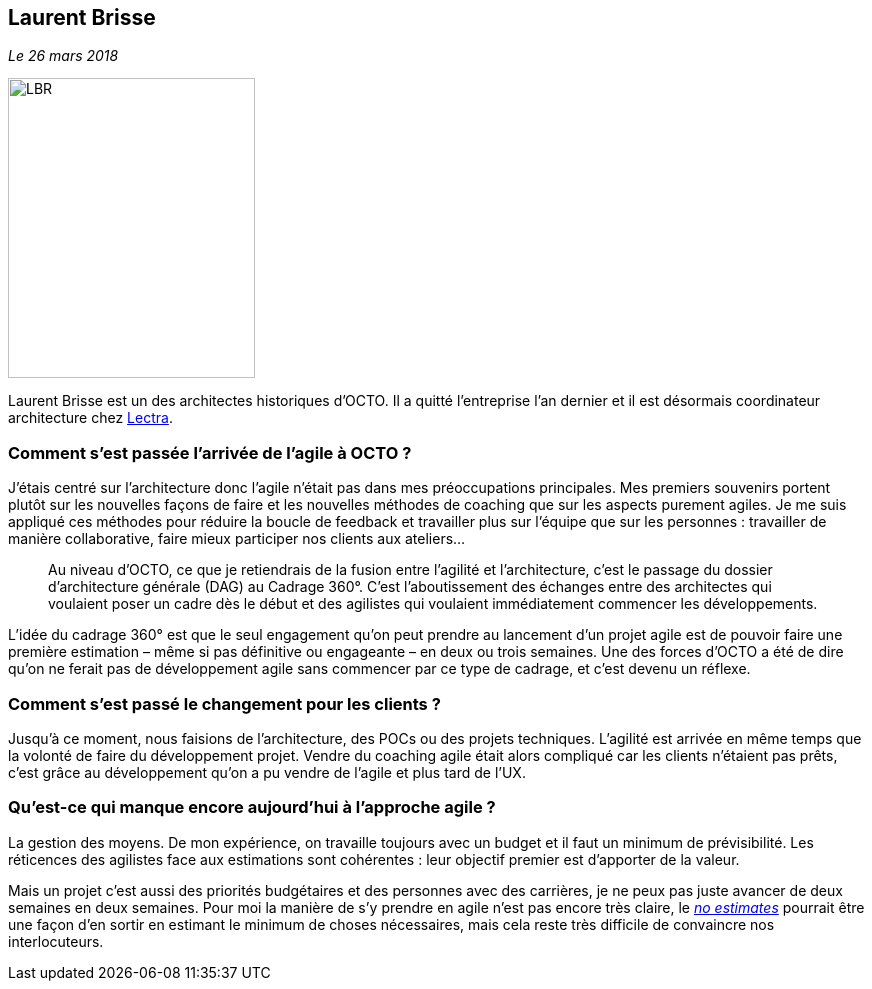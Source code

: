 == Laurent Brisse

_Le 26 mars 2018_

image::LBR.png[width=247,height=300]

Laurent Brisse est un des architectes historiques d'OCTO.
Il a quitté l'entreprise l'an dernier et il est désormais coordinateur architecture chez link:https://www.lectra.com/fr[Lectra].

=== Comment s'est passée l'arrivée de l'agile à OCTO ?

J'étais centré sur l'architecture donc l'agile n'était pas dans mes préoccupations principales.
Mes premiers souvenirs portent plutôt sur les nouvelles façons de faire et les nouvelles méthodes de coaching que sur les aspects purement agiles.
Je me suis appliqué ces méthodes pour réduire la boucle de feedback et travailler plus sur l'équipe que sur les personnes : travailler de manière collaborative, faire mieux participer nos clients aux ateliers… 

[quote]
____
Au niveau d'OCTO, ce que je retiendrais de la fusion entre l'agilité et l'architecture, c'est le passage du dossier d'architecture générale (DAG) au Cadrage 360°.
C'est l'aboutissement des échanges entre des architectes qui voulaient poser un cadre dès le début et des agilistes qui voulaient immédiatement commencer les développements.
____

L'idée du cadrage 360° est que le seul engagement qu'on peut prendre au lancement d'un projet agile est de pouvoir faire une première estimation – même si pas définitive ou engageante – en deux ou trois semaines.
Une des forces d'OCTO a été de dire qu'on ne ferait pas de développement agile sans commencer par ce type de cadrage, et c'est devenu un réflexe.

=== Comment s'est passé le changement pour les clients ?

Jusqu'à ce moment, nous faisions de l'architecture, des POCs ou des projets techniques.
L'agilité est arrivée en même temps que la volonté de faire du développement projet.
Vendre du coaching agile était alors compliqué car les clients n'étaient pas prêts,
c'est grâce au développement qu'on a pu vendre de l'agile et plus tard de l'UX.

=== Qu'est-ce qui manque encore aujourd’hui à l'approche agile ?

La gestion des moyens.
De mon expérience, on travaille toujours avec un budget et il faut un minimum de prévisibilité.
Les réticences des agilistes face aux estimations sont cohérentes : leur objectif premier est d'apporter de la valeur.

Mais un projet c'est aussi des priorités budgétaires et des personnes avec des carrières, je ne peux pas juste avancer de deux semaines en deux semaines.
Pour moi la manière de s'y prendre en agile n'est pas encore très claire, le link:http://videos.ncrafts.io/video/167699026[_no estimates_] pourrait être une façon d'en sortir en estimant le minimum de choses nécessaires, mais cela reste très difficile de convaincre nos interlocuteurs.
